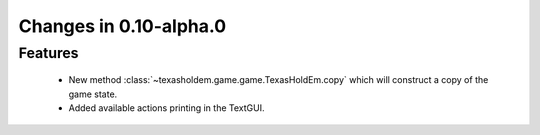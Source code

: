 Changes in 0.10-alpha.0
==========================

Features
---------
    - New method :class:`~texasholdem.game.game.TexasHoldEm.copy` which will construct a copy of the game state.
    - Added available actions printing in the TextGUI.
